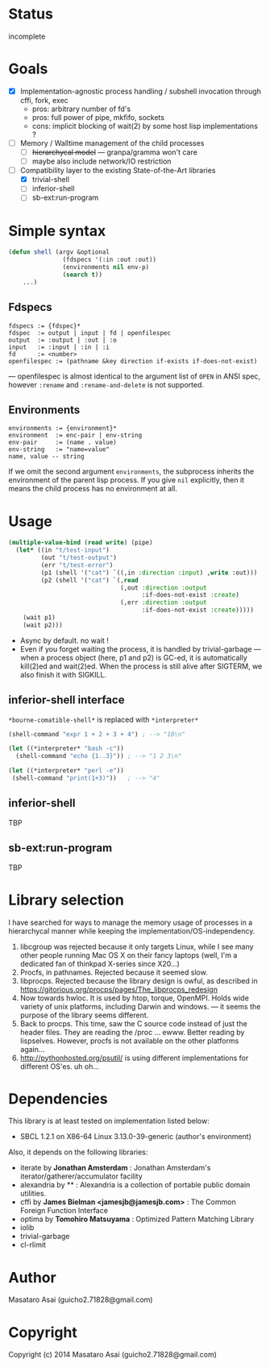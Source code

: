 
#+startup: showall

* Status

incomplete

* Goals

+ [X] Implementation-agnostic process handling / subshell invocation through cffi, fork, exec
  + pros: arbitrary number of fd's
  + pros: full power of pipe, mkfifo, sockets
  + cons: implicit blocking of wait(2) by some host lisp implementations ?
+ [ ] Memory / Walltime management of the child processes
  + [ ] +hierarchycal model+ --- granpa/gramma won't care
  + [ ] maybe also include network/IO restriction
+ [-] Compatibility layer to the existing State-of-the-Art libraries 
  + [X] trivial-shell
  + [ ] inferior-shell
  + [ ] sb-ext:run-program

* Simple syntax

#+BEGIN_SRC lisp
(defun shell (argv &optional
               (fdspecs '(:in :out :out))
               (environments nil env-p)
               (search t))
    ...)
#+END_SRC

** Fdspecs

: fdspecs := {fdspec}*
: fdspec  := output | input | fd | openfilespec
: output  := :output | :out | :o
: input   := :input | :in | :i
: fd      := <number>
: openfilespec := (pathname &key direction if-exists if-does-not-exist)

--- openfilespec is almost identical to the argument list of =OPEN= in ANSI
spec, however =:rename= and =:rename-and-delete= is not supported.

** Environments

: environments := {environment}*
: environment  := enc-pair | env-string
: env-pair     := (name . value)
: env-string   := "name=value"
: name, value -- string

If we omit the second argument =environments=,
the subprocess inherits the environment of the parent lisp process.
If you give =nil= explicitly, then it means the child process has no
environment at all.

* Usage

#+BEGIN_SRC lisp
  (multiple-value-bind (read write) (pipe)
    (let* ((in "t/test-input")
           (out "t/test-output")
           (err "t/test-error")
           (p1 (shell '("cat") `((,in :direction :input) ,write :out)))
           (p2 (shell '("cat") `(,read
                                 (,out :direction :output
                                       :if-does-not-exist :create)
                                 (,err :direction :output
                                       :if-does-not-exist :create)))))
      (wait p1)
      (wait p2)))
#+END_SRC

+ Async by default. no wait !
+ Even if you forget waiting the process, it is handled by trivial-garbage
  --- when a process object (here, p1 and p2) is GC-ed, it is automatically
  kill(2)ed and wait(2)ed. When the process is still alive after SIGTERM,
  we also finish it with SIGKILL.

** inferior-shell interface

=*bourne-comatible-shell*= is replaced with =*interpreter*=

#+BEGIN_SRC lisp
(shell-command "expr 1 + 2 + 3 + 4") ; --> "10\n"

(let ((*interpreter* "bash -c"))
  (shell-command "echo {1..3}")) ; --> "1 2 3\n"

(let ((*interpreter* "perl -e"))
 (shell-command "print(1+3)"))   ; --> "4"
#+END_SRC

** inferior-shell

TBP

** sb-ext:run-program

TBP

* Library selection

I have searched for ways to manage the memory usage of processes in a
hierarchycal manner while keeping the implementation/OS-independency.

1. libcgroup was rejected because it only targets Linux, while I see many
   other people running Mac OS X on their fancy laptops (well, I'm a
   dedicated fan of thinkpad X-series since X20...)
2. Procfs, in pathnames. Rejected because it seemed slow.
3. libprocps. Rejected because the library design is owful, as described in
   https://gitorious.org/procps/pages/The_libprocps_redesign
4. Now towards hwloc. It is used by htop, torque, OpenMPI. Holds wide
   variety of unix platforms, including Darwin and windows. --- it seems
   the purpose of the library seems different.
5. Back to procps. This time, saw the C source code instead of just the
   header files. They are reading the /proc ... ewww. Better reading by
   lispselves. However, procfs is not available on the other platforms again...
6. http://pythonhosted.org/psutil/ is using different implementations for
   different OS'es. uh oh...

* Dependencies
This library is at least tested on implementation listed below:

+ SBCL 1.2.1 on X86-64 Linux 3.13.0-39-generic (author's environment)

Also, it depends on the following libraries:

+ iterate by *Jonathan Amsterdam* :
    Jonathan Amsterdam's iterator/gatherer/accumulator facility
+ alexandria by ** :
    Alexandria is a collection of portable public domain utilities.
+ cffi by *James Bielman  <jamesjb@jamesjb.com>* :
    The Common Foreign Function Interface
+ optima by *Tomohiro Matsuyama* :
    Optimized Pattern Matching Library
+ iolib
+ trivial-garbage
+ cl-rlimit

* Author

Masataro Asai (guicho2.71828@gmail.com)

* Copyright

Copyright (c) 2014 Masataro Asai (guicho2.71828@gmail.com)

